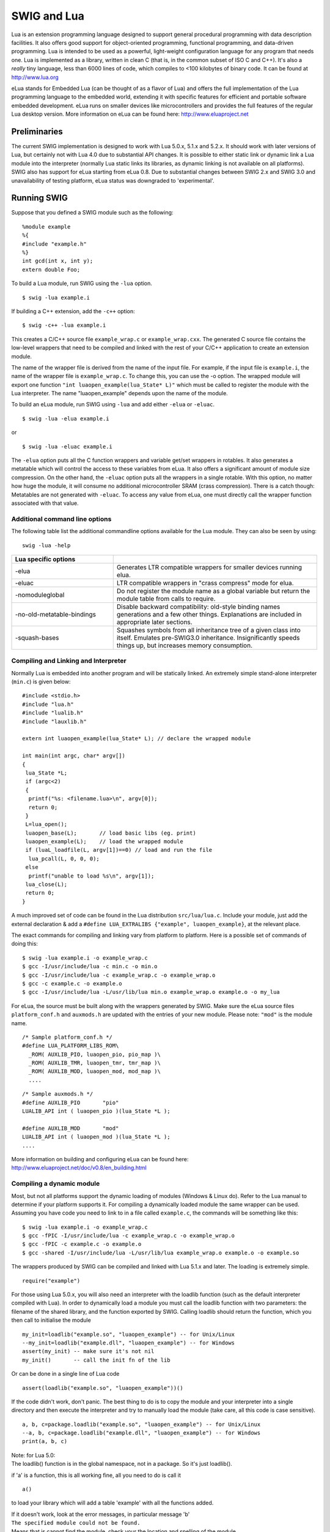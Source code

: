 SWIG and Lua
===============

Lua is an extension programming language designed to support general
procedural programming with data description facilities. It also offers
good support for object-oriented programming, functional programming,
and data-driven programming. Lua is intended to be used as a powerful,
light-weight configuration language for any program that needs one. Lua
is implemented as a library, written in clean C (that is, in the common
subset of ISO C and C++). It's also a *really* tiny language, less than
6000 lines of code, which compiles to <100 kilobytes of binary code. It
can be found at http://www.lua.org

eLua stands for Embedded Lua (can be thought of as a flavor of Lua) and
offers the full implementation of the Lua programming language to the
embedded world, extending it with specific features for efficient and
portable software embedded development. eLua runs on smaller devices
like microcontrollers and provides the full features of the regular Lua
desktop version. More information on eLua can be found here:
http://www.eluaproject.net

Preliminaries
------------------

The current SWIG implementation is designed to work with Lua 5.0.x,
5.1.x and 5.2.x. It should work with later versions of Lua, but
certainly not with Lua 4.0 due to substantial API changes. It is
possible to either static link or dynamic link a Lua module into the
interpreter (normally Lua static links its libraries, as dynamic linking
is not available on all platforms). SWIG also has support for eLua
starting from eLua 0.8. Due to substantial changes between SWIG 2.x and
SWIG 3.0 and unavailability of testing platform, eLua status was
downgraded to 'experimental'.

Running SWIG
-----------------

Suppose that you defined a SWIG module such as the following:

.. container:: code

   ::

      %module example
      %{
      #include "example.h"
      %}
      int gcd(int x, int y);
      extern double Foo;

To build a Lua module, run SWIG using the ``-lua`` option.

.. container:: shell

   ::

      $ swig -lua example.i

If building a C++ extension, add the ``-c++`` option:

.. container:: shell

   ::

      $ swig -c++ -lua example.i

This creates a C/C++ source file ``example_wrap.c`` or
``example_wrap.cxx``. The generated C source file contains the low-level
wrappers that need to be compiled and linked with the rest of your C/C++
application to create an extension module.

The name of the wrapper file is derived from the name of the input file.
For example, if the input file is ``example.i``, the name of the wrapper
file is ``example_wrap.c``. To change this, you can use the -o option.
The wrapped module will export one function
``"int luaopen_example(lua_State* L)"`` which must be called to register
the module with the Lua interpreter. The name "luaopen_example" depends
upon the name of the module.

To build an eLua module, run SWIG using ``-lua`` and add either
``-elua`` or ``-eluac``.

.. container:: shell

   ::

      $ swig -lua -elua example.i

or

.. container:: shell

   ::

      $ swig -lua -eluac example.i

The ``-elua`` option puts all the C function wrappers and variable
get/set wrappers in rotables. It also generates a metatable which will
control the access to these variables from eLua. It also offers a
significant amount of module size compression. On the other hand, the
``-eluac`` option puts all the wrappers in a single rotable. With this
option, no matter how huge the module, it will consume no additional
microcontroller SRAM (crass compression). There is a catch though:
Metatables are not generated with ``-eluac``. To access any value from
eLua, one must directly call the wrapper function associated with that
value.

Additional command line options
~~~~~~~~~~~~~~~~~~~~~~~~~~~~~~~~~~~~~~

The following table list the additional commandline options available
for the Lua module. They can also be seen by using:

.. container:: shell

   ::

      swig -lua -help 

.. list-table::
    :widths: 25 50
    :header-rows: 1

    *
      - Lua specific options
      -
    *
      - -elua
      - Generates LTR compatible wrappers for smaller devices running elua.
    *
      - -eluac
      - LTR compatible wrappers in "crass compress" mode for elua.
    *
      - -nomoduleglobal           
      - Do not register the module name as a global variable but return the module table from calls to require.
    *
      - -no-old-metatable-bindings
      - Disable backward compatibility: old-style binding names generations and a few other things.        
        Explanations are included in appropriate later sections.
    *
      - -squash-bases
      - Squashes symbols from all inheritance tree of a given class into itself. 
        Emulates pre-SWIG3.0 inheritance. Insignificantly speeds things up, but increases memory consumption.

Compiling and Linking and Interpreter
~~~~~~~~~~~~~~~~~~~~~~~~~~~~~~~~~~~~~~~~~~~~

Normally Lua is embedded into another program and will be statically
linked. An extremely simple stand-alone interpreter (``min.c``) is given
below:

.. container:: code

   ::

      #include <stdio.h>
      #include "lua.h"
      #include "lualib.h"
      #include "lauxlib.h"

      extern int luaopen_example(lua_State* L); // declare the wrapped module

      int main(int argc, char* argv[])
      {
       lua_State *L;
       if (argc<2)
       {
        printf("%s: <filename.lua>\n", argv[0]);
        return 0;
       }
       L=lua_open();
       luaopen_base(L);       // load basic libs (eg. print)
       luaopen_example(L);    // load the wrapped module
       if (luaL_loadfile(L, argv[1])==0) // load and run the file
        lua_pcall(L, 0, 0, 0);
       else
        printf("unable to load %s\n", argv[1]);
       lua_close(L);
       return 0;
      }

A much improved set of code can be found in the Lua distribution
``src/lua/lua.c``. Include your module, just add the external
declaration & add a
``#define LUA_EXTRALIBS {"example", luaopen_example}``, at the relevant
place.

The exact commands for compiling and linking vary from platform to
platform. Here is a possible set of commands of doing this:

.. container:: shell

   ::

      $ swig -lua example.i -o example_wrap.c
      $ gcc -I/usr/include/lua -c min.c -o min.o
      $ gcc -I/usr/include/lua -c example_wrap.c -o example_wrap.o
      $ gcc -c example.c -o example.o
      $ gcc -I/usr/include/lua -L/usr/lib/lua min.o example_wrap.o example.o -o my_lua

For eLua, the source must be built along with the wrappers generated by
SWIG. Make sure the eLua source files ``platform_conf.h`` and
``auxmods.h`` are updated with the entries of your new module. Please
note: ``"mod"`` is the module name.

.. container:: code

   ::

      /* Sample platform_conf.h */
      #define LUA_PLATFORM_LIBS_ROM\
        _ROM( AUXLIB_PIO, luaopen_pio, pio_map )\
        _ROM( AUXLIB_TMR, luaopen_tmr, tmr_map )\
        _ROM( AUXLIB_MOD, luaopen_mod, mod_map )\
        ....

.. container:: code

   ::

      /* Sample auxmods.h */
      #define AUXLIB_PIO       "pio"
      LUALIB_API int ( luaopen_pio )(lua_State *L );

      #define AUXLIB_MOD       "mod"
      LUALIB_API int ( luaopen_mod )(lua_State *L );
      ....

More information on building and configuring eLua can be found here:
http://www.eluaproject.net/doc/v0.8/en_building.html

Compiling a dynamic module
~~~~~~~~~~~~~~~~~~~~~~~~~~~~~~~~~

Most, but not all platforms support the dynamic loading of modules
(Windows & Linux do). Refer to the Lua manual to determine if your
platform supports it. For compiling a dynamically loaded module the same
wrapper can be used. Assuming you have code you need to link to in a
file called ``example.c``, the commands will be something like this:

.. container:: shell

   ::

      $ swig -lua example.i -o example_wrap.c
      $ gcc -fPIC -I/usr/include/lua -c example_wrap.c -o example_wrap.o
      $ gcc -fPIC -c example.c -o example.o
      $ gcc -shared -I/usr/include/lua -L/usr/lib/lua example_wrap.o example.o -o example.so

The wrappers produced by SWIG can be compiled and linked with Lua 5.1.x
and later. The loading is extremely simple.

.. container:: targetlang

   ::

      require("example")

For those using Lua 5.0.x, you will also need an interpreter with the
loadlib function (such as the default interpreter compiled with Lua). In
order to dynamically load a module you must call the loadlib function
with two parameters: the filename of the shared library, and the
function exported by SWIG. Calling loadlib should return the function,
which you then call to initialise the module

.. container:: targetlang

   ::

      my_init=loadlib("example.so", "luaopen_example") -- for Unix/Linux
      --my_init=loadlib("example.dll", "luaopen_example") -- for Windows
      assert(my_init) -- make sure it's not nil
      my_init()       -- call the init fn of the lib

Or can be done in a single line of Lua code

.. container:: targetlang

   ::

      assert(loadlib("example.so", "luaopen_example"))()

If the code didn't work, don't panic. The best thing to do is to copy
the module and your interpreter into a single directory and then execute
the interpreter and try to manually load the module (take care, all this
code is case sensitive).

.. container:: targetlang

   ::

      a, b, c=package.loadlib("example.so", "luaopen_example") -- for Unix/Linux
      --a, b, c=package.loadlib("example.dll", "luaopen_example") -- for Windows
      print(a, b, c)

| Note: for Lua 5.0:
| The loadlib() function is in the global namespace, not in a package.
  So it's just loadlib().

if 'a' is a function, this is all working fine, all you need to do is
call it

.. container:: targetlang

   ::

        a()

to load your library which will add a table 'example' with all the
functions added.

| If it doesn't work, look at the error messages, in particular message
  'b'
| ``The specified module could not be found.``
| Means that is cannot find the module, check your the location and
  spelling of the module.
| ``The specified procedure could not be found.``
| Means that it loaded the module, but cannot find the named function.
  Again check the spelling, and if possible check to make sure the
  functions were exported correctly.
| ``'loadlib' not installed/supported``
| Is quite obvious (Go back and consult the Lua documents on how to
  enable loadlib for your platform).

Using your module
~~~~~~~~~~~~~~~~~~~~~~~~

Assuming all goes well, you will be able to this:

.. container:: targetlang

   ::

      $ ./my_lua
      > print(example.gcd(4, 6))
      2
      > print(example.Foo)
      3
      > example.Foo=4
      > print(example.Foo)
      4
      >

A tour of basic C/C++ wrapping
-----------------------------------

By default, SWIG tries to build a very natural Lua interface to your
C/C++ code. This section briefly covers the essential aspects of this
wrapping.

Modules
~~~~~~~~~~~~~~

The SWIG module directive specifies the name of the Lua module. If you
specify \`module example', then everything is wrapped into a Lua table
'example' containing all the functions and variables. When choosing a
module name, make sure you don't use the same name as a built-in Lua
command or standard module name.

Functions
~~~~~~~~~~~~~~~~

Global functions are wrapped as new Lua built-in functions. For example,

.. container:: code

   ::

      %module example
      int fact(int n);

creates a built-in function ``example.fact(n)`` that works exactly like
you think it does:

.. container:: targetlang

   ::

      > print example.fact(4)
      24
      >

To avoid name collisions, SWIG create a Lua table which keeps all the
functions, constants, classes and global variables in. It is possible to
copy the functions, constants and classes (but not variables) out of
this and into the global environment with the following code. This can
easily overwrite existing functions, so this must be used with care.
This option is considered deprecated and will be removed in the near
future.

.. container:: targetlang

   ::

      > for k, v in pairs(example) do _G[k]=v end
      > print(fact(4))
      24
      >

It is also possible to rename the module with an assignment.

.. container:: targetlang

   ::

      > e=example
      > print(e.fact(4))
      24
      > print(example.fact(4))
      24

Global variables
~~~~~~~~~~~~~~~~~~~~~~~

Global variables (which are linked to C code) are supported, and appear
to be just another variable in Lua. However the actual mechanism is more
complex. Given a global variable:

.. container:: code

   ::

      %module example
      extern double Foo;

SWIG will effectively generate two functions ``example.Foo_set()`` and
``example.Foo_get()``. It then adds a metatable to the table 'example'
to call these functions at the correct time (when you attempt to set or
get examples.Foo). Therefore if you were to attempt to assign the global
to another variable, you will get a local copy within the interpreter,
which is no longer linked to the C code.

.. container:: targetlang

   ::

      > print(example.Foo)
      3
      > c=example.Foo   -- c is a COPY of example.Foo, not the same thing
      > example.Foo=4
      > print(c)
      3
      > c=5 -- this will not effect the original example.Foo
      > print(example.Foo, c)
      4    5

It is therefore not possible to 'move' the global variable into the
global namespace as it is with functions. It is however, possible to
rename the module with an assignment, to make it more convenient.

.. container:: targetlang

   ::

      > e=example
      > -- e and example are the same table
      > -- so e.Foo and example.Foo are the same thing
      > example.Foo=4
      > print(e.Foo)
      4

If a variable is marked with the %immutable directive then any attempts
to set this variable will cause a Lua error. Given a global variable:

.. container:: code

   ::

      %module example
      %immutable;
      extern double Foo;
      %mutable;

SWIG will allow the reading of ``Foo`` but when a set attempt is made,
an error function will be called.

.. container:: targetlang

   ::

      > print(e.Foo) -- reading works ok
      4
      > example.Foo=40 -- but writing does not
      This variable is immutable
      stack traceback:
              [C]: ?
              [C]: ?
              stdin:1: in main chunk
              [C]: ?

For those people who would rather that SWIG silently ignore the setting
of immutables (as previous versions of the Lua bindings did), adding a
``-DSWIGLUA_IGNORE_SET_IMMUTABLE`` compile option will remove this.

Unlike earlier versions of the binding, it is now possible to add new
functions or variables to the module, just as if it were a normal table.
This also allows the user to rename/remove existing functions and
constants (but not linked variables, mutable or immutable). Therefore
users are recommended to be careful when doing so.

.. container:: targetlang

   ::

      > -- example.PI does not exist
      > print(example.PI)
      nil
      > example.PI=3.142 -- new value added
      > print(example.PI)
      3.142

If you have used the ``-eluac`` option for your eLua module, you will
have to follow a different approach while manipulating global variables.
(This is not applicable for wrappers generated with ``-elua``)

.. container:: targetlang

   ::

      > -- Applicable only with -eluac. (num is defined)
      > print(example.num_get())
      20
      > example.num_set(50) -- new value added
      > print(example.num_get())
      50

In general, functions of the form ``"variable_get()"`` and
``"variable_set()"`` are automatically generated by SWIG for use with
``-eluac``.

Constants and enums
~~~~~~~~~~~~~~~~~~~~~~~~~~

Because Lua doesn't really have the concept of constants, C/C++
constants are not really constant in Lua. They are actually just a copy
of the value into the Lua interpreter. Therefore they can be changed
just as any other value. For example given some constants:

.. container:: code

   ::

      %module example
      %constant int ICONST=42;
      #define    SCONST      "Hello World"
      enum Days{SUNDAY, MONDAY, TUESDAY, WEDNESDAY, THURSDAY, FRIDAY, SATURDAY};

This is 'effectively' converted into the following Lua code:

.. container:: targetlang

   ::

      example.ICONST=42
      example.SCONST="Hello World"
      example.SUNDAY=0
      ....

Constants are not guaranteed to remain constant in Lua. The name of the
constant could be accidentally reassigned to refer to some other object.
Unfortunately, there is no easy way for SWIG to generate code that
prevents this. You will just have to be careful.

If you're using eLua and have used ``-elua`` or ``-eluac`` to generate
your wrapper, macro constants and enums should be accessed through a
rotable called ``"const"``. In eLua, macro constants and enums are
guaranteed to remain constants since they are all contained within a
rotable. A regular C constant is accessed from eLua just as if it were a
regular global variable, just that the property of value immutability is
demonstrated if an attempt at modifying a C constant is made.

.. container:: targetlang

   ::

      > print(example.ICONST)
      10
      > print(example.const.SUNDAY)
      0
      > print(example.const.SCONST)
      Hello World

Constants/enums and classes/structures
^^^^^^^^^^^^^^^^^^^^^^^^^^^^^^^^^^^^^^^^^^^^^^^

Enums are exported into a class table. For example, given some enums:

.. container:: code

   ::

      %module example
      enum Days { SUNDAY = 0, MONDAY, TUESDAY, WEDNESDAY, THURSDAY, FRIDAY, SATURDAY };
      struct Test {
        enum { TEST1 = 10, TEST2 = 20 };
      #ifdef __cplusplus // There are no static members in C
        static const int ICONST = 12;
      #endif
      };

There is a slight difference in behaviour wrapping C and C++ code due to
the different scoping rules of C and C++. The wrapped C++ code is used
as follows from Lua code:

.. container:: targetlang

   ::

      > print(example.SUNDAY)
      0
      > print(example.Test.TEST1)
      10
      > print(example.Test.ICONST)
      12

Enums within a C struct are in the global namespace and are used as
follows from Lua

.. container:: targetlang

   ::

      > print(example.SUNDAY)
      0
      > -- See the difference here
      > print(example.TEST1)
      10

**Compatibility Note:** Versions of SWIG prior to SWIG-3.0.0 did not
generate the class table members above. There is no change in the C
wrappers, but the following code was the only way to access these
constants/enums when wrapping C++ member constants:

.. container:: targetlang

   ::

      > print(example.Test_TEST1)
      10
      > print(example.Test_ICONST)
      12

The old-style bindings are still generated in addition to the new ones.
If the ``-no-old-metatable-bindings`` option is used, then these
old-style bindings are not generated.

It is worth mentioning, that ``example.Test.TEST1`` and
``example.Test_TEST1`` are different entities and changing one does not
change the other. Given the fact that these are constantes and they are
not supposed to be changed, it is up to you to avoid such issues.

Pointers
~~~~~~~~~~~~~~~

C/C++ pointers are fully supported by SWIG. Furthermore, SWIG has no
problem working with incomplete type information. Given a wrapping of
the <file.h> interface:

.. container:: code

   ::

      %module example

      FILE *fopen(const char *filename, const char *mode);
      int fputs(const char *, FILE *);
      int fclose(FILE *);

When wrapped, you will be able to use the functions in a natural way
from Lua. For example:

.. container:: targetlang

   ::

      > f=example.fopen("junk", "w")
      > example.fputs("Hello World", f)
      > example.fclose(f)

Unlike many scripting languages, Lua has had support for pointers to
C/C++ object built in for a long time. They are called 'userdata'.
Unlike many other SWIG versions which use some kind of encoded character
string, all objects will be represented as a userdata. The SWIG-Lua
bindings provides a special function ``swig_type()``, which if given a
userdata object will return the type of object pointed to as a string
(assuming it was a SWIG wrapped object).

.. container:: targetlang

   ::

      > print(f)
      userdata: 003FDA80
      > print(swig_type(f))
      FILE * -- it's a FILE*

Lua enforces the integrity of its userdata, so it is virtually
impossible to corrupt the data. But as the user of the pointer, you are
responsible for freeing it, or closing any resources associated with it
(just as you would in a C program). This does not apply so strictly to
classes & structs (see below). One final note: if a function returns a
NULL pointer, this is not encoded as a userdata, but as a Lua nil.

.. container:: targetlang

   ::

      > f=example.fopen("not there", "r") -- this will return a NULL in C
      > print(f)
      nil

Structures
~~~~~~~~~~~~~~~~~

If you wrap a C structure, it is also mapped to a Lua userdata. By
adding a metatable to the userdata, this provides a very natural
interface. For example,

.. container:: code

   ::

      struct Point{
        int x, y;
      };

is used as follows:

.. container:: targetlang

   ::

      > p=example.new_Point()
      > p.x=3
      > p.y=5
      > print(p.x, p.y)
      3       5
      >

| Similar access is provided for unions and the data members of C++
  classes.
| C structures can be created using a function ``new_Point()``, and both
  C structures and C++ classes can be created using just the name
  ``Point()``.

If you print out the value of p in the above example, you will see
something like this:

.. container:: targetlang

   ::

      > print(p)
      userdata: 003FA320

Like the pointer in the previous section, this is held as a userdata.
However, additional features have been added to make this more usable.
SWIG effectively creates some accessor/mutator functions to get and set
the data. These functions will be added to the userdata's metatable.
This provides the natural access to the member variables that were shown
above (see end of the document for full details).

``const`` members of a structure are read-only. Data members can also be
forced to be read-only using the immutable directive. As with other
immutables, setting attempts will be cause an error. For example:

.. container:: code

   ::

      struct Foo {
        ...
        %immutable;
        int x;        // Read-only members
        char *name;
        %mutable;
        ...
      };

The mechanism for managing char\* members as well as array members is
similar to other languages. It is somewhat cumbersome and should
probably be better handled by defining of typemaps (described later).

When a member of a structure is itself a structure, it is handled as a
pointer. For example, suppose you have two structures like this:

.. container:: code

   ::

      struct Foo {
        int a;
      };

      struct Bar {
        Foo f;
      };

Now, suppose that you access the f attribute of Bar like this:

.. container:: targetlang

   ::

      > b = Bar()
      > x = b.f

In this case, x is a pointer that points to the Foo that is inside b.
This is the same value as generated by this C code:

.. container:: code

   ::

      Bar b;
      Foo *x = &b->f;       // Points inside b

Because the pointer points inside the structure, you can modify the
contents and everything works just like you would expect. For example:

.. container:: targetlang

   ::

      > b = Bar()
      > b.f.a = 3               -- Modify attribute of structure member
      > x = b.f
      > x.a = 3                 -- Modifies the same structure

For eLua with the ``-eluac`` option, structure manipulation has to be
performed with specific structure functions generated by SWIG. Let's say
you have the following structure definition:

.. container:: code

   ::

      struct data {
        int x, y;
        double z;
      };

      > --From eLua
      > a = example.new_data()
      > example.data_x_set(a, 10)
      > example.data_y_set(a, 20)
      > print(example.data_x_get(a), example.data_y_get(a))
      10 20

In general, functions of the form ``"new_struct()"``,
``"struct_member_get()"``, ``"struct_member_set()"`` and
``"free_struct()"`` are automatically generated by SWIG for each
structure defined in C. (Please note: This doesn't apply for modules
generated with the ``-elua`` option)

C++ classes
~~~~~~~~~~~~~~~~~~

C++ classes are wrapped by a Lua userdata as well. For example, if you
have this class,

.. container:: code

   ::

      class List {
      public:
        List();
        ~List();
        int  search(char *item);
        void insert(char *item);
        void remove(char *item);
        char *get(int n);
        int  length;
      };

you can use it in Lua like this:

.. container:: targetlang

   ::

      > l = example.List()
      > l:insert("Ale")
      > l:insert("Stout")
      > l:insert("Lager")
      > print(l:get(1))
      Stout
      > print(l:length)
      3
      >

(Note: for calling methods of a class, you use ``class:method(args)``,
not ``class.method(args)``, it's an easy mistake to make. However for
data attributes it is ``class.attribute``)

Class data members are accessed in the same manner as C structures.
Static class members present a special problem for Lua, as Lua doesn't
have support for such features. Therefore, SWIG generates wrappers that
try to work around some of these issues. To illustrate, suppose you have
a class like this:

.. container:: code

   ::

      class Spam {
      public:
        static void foo();
        static int bar;
      };

In Lua, C++ static members can be accessed as follows:

.. container:: targetlang

   ::

      > example.Spam.foo()            -- calling Spam::foo()
      > a=example.Spam.bar            -- reading Spam::bar 
      > example.Spam.bar=b            -- writing to Spam::bar

It is not (currently) possible to access static members of an instance:

.. container:: targetlang

   ::

      > s=example.Spam()              -- s is a Spam instance
      > s.foo()                       -- Spam::foo() via an instance
                                      -- does NOT work

**Compatibility Note:** In versions prior to SWIG-3.0.0 only the
following names would work:

.. container:: targetlang

   ::

      > example.Spam_foo()            -- calling Spam::foo()
      > a=example.Spam_bar            -- reading Spam::bar 
      > example.Spam_bar=b            -- writing to Spam::bar

Both style names are generated by default now. However, if the
``-no-old-metatable-bindings`` option is used, then the backward
compatible names are not generated in addition to ordinary ones.

C++ inheritance
~~~~~~~~~~~~~~~~~~~~~~

SWIG is fully aware of issues related to C++ inheritance. Therefore, if
you have classes like this

.. container:: code

   ::

      class Foo {
      ...
      };

      class Bar : public Foo {
      ...
      };

And if you have functions like this

.. container:: code

   ::

      void spam(Foo *f);

then the function ``spam()`` accepts a Foo pointer or a pointer to any
class derived from Foo.

It is safe to use multiple inheritance with SWIG.

Pointers, references, values, and arrays
~~~~~~~~~~~~~~~~~~~~~~~~~~~~~~~~~~~~~~~~~~~~~~~

In C++, there are many different ways a function might receive and
manipulate objects. For example:

.. container:: code

   ::

      void spam1(Foo *x);      // Pass by pointer
      void spam2(Foo &x);      // Pass by reference
      void spam3(Foo x);       // Pass by value
      void spam4(Foo x[]);     // Array of objects

In SWIG, there is no detailed distinction like this--specifically, there
are only "objects". There are no pointers, references, arrays, and so
forth. Because of this, SWIG unifies all of these types together in the
wrapper code. For instance, if you actually had the above functions, it
is perfectly legal to do this:

.. container:: targetlang

   ::

      > f = Foo()           -- Create a Foo
      > spam1(f)            -- Ok. Pointer
      > spam2(f)            -- Ok. Reference
      > spam3(f)            -- Ok. Value.
      > spam4(f)            -- Ok. Array (1 element)

Similar behaviour occurs for return values. For example, if you had
functions like this,

.. container:: code

   ::

      Foo *spam5();
      Foo &spam6();
      Foo  spam7();

then all three functions will return a pointer to some Foo object. Since
the third function (spam7) returns a value, newly allocated memory is
used to hold the result and a pointer is returned (Lua will release this
memory when the return value is garbage collected). The other two are
pointers which are assumed to be managed by the C code and so will not
be garbage collected.

C++ overloaded functions
~~~~~~~~~~~~~~~~~~~~~~~~~~~~~~~~

C++ overloaded functions, methods, and constructors are mostly supported
by SWIG. For example, if you have two functions like this:

.. container:: code

   ::

      void foo(int);
      void foo(char *c);

You can use them in Lua in a straightforward manner:

.. container:: targetlang

   ::

      > foo(3)           -- foo(int)
      > foo("Hello")     -- foo(char *c)

However due to Lua's coercion mechanism is can sometimes do strange
things.

.. container:: targetlang

   ::

      > foo("3")           -- "3" can be coerced into an int, so it calls foo(int)!

As this coercion mechanism is an integral part of Lua, there is no easy
way to get around this other than renaming of functions (see below).

Similarly, if you have a class like this,

.. container:: code

   ::

      class Foo {
      public:
        Foo();
        Foo(const Foo &);
        ...
      };

you can write Lua code like this:

.. container:: targetlang

   ::

      > f = Foo()          -- Create a Foo
      > g = Foo(f)         -- Copy f

Overloading support is not quite as flexible as in C++. Sometimes there
are methods that SWIG can't disambiguate. For example:

.. container:: code

   ::

      void spam(int);
      void spam(short);

or

.. container:: code

   ::

      void foo(Bar *b);
      void foo(Bar &b);

If declarations such as these appear, you will get a warning message
like this:

.. container:: shell

   ::

      example.i:12: Warning 509: Overloaded method spam(short) effectively ignored,
      example.i:11: Warning 509: as it is shadowed by spam(int).

To fix this, you either need to ignore or rename one of the methods. For
example:

.. container:: code

   ::

      %rename(spam_short) spam(short);
      ...
      void spam(int);
      void spam(short);   // Accessed as spam_short

or

.. container:: code

   ::

      %ignore spam(short);
      ...
      void spam(int);
      void spam(short);   // Ignored

SWIG resolves overloaded functions and methods using a disambiguation
scheme that ranks and sorts declarations according to a set of
type-precedence rules. The order in which declarations appear in the
input does not matter except in situations where ambiguity arises--in
this case, the first declaration takes precedence.

Please refer to the "SWIG and C++" chapter for more information about
overloading.

Dealing with the Lua coercion mechanism, the priority is roughly
(integers, floats, strings, userdata). But it is better to rename the
functions rather than rely upon the ordering.

C++ operators
~~~~~~~~~~~~~~~~~~~~~

Certain C++ overloaded operators can be handled automatically by SWIG.
For example, consider a class like this:

.. container:: code

   ::

      class Complex {
      private:
        double rpart, ipart;
      public:
        Complex(double r = 0, double i = 0) : rpart(r), ipart(i) { }
        Complex(const Complex &c) : rpart(c.rpart), ipart(c.ipart) { }
        Complex &operator=(const Complex &c);
        Complex operator+(const Complex &c) const;
        Complex operator-(const Complex &c) const;
        Complex operator*(const Complex &c) const;
        Complex operator-() const;

        double re() const { return rpart; }
        double im() const { return ipart; }
      };

When wrapped, it works like you expect:

.. container:: targetlang

   ::

      > c = Complex(3, 4)
      > d = Complex(7, 8)
      > e = c + d
      > e:re()
      10.0
      > e:im()
      12.0

One restriction with operator overloading support is that SWIG is not
able to fully handle operators that aren't defined as part of the class.
For example, if you had code like this

.. container:: code

   ::

      class Complex {
      ...
      friend Complex operator+(double, const Complex &c);
      ...
      };

then SWIG doesn't know what to do with the friend function--in fact, it
simply ignores it and issues a warning. You can still wrap the operator,
but you may have to encapsulate it in a special function. For example:

.. container:: code

   ::

      %rename(Complex_add_dc) operator+(double, const Complex &);
      ...
      Complex operator+(double, const Complex &c);

There are ways to make this operator appear as part of the class using
the ``%extend`` directive. Keep reading.

Also, be aware that certain operators don't map cleanly to Lua, and some
Lua operators don't map cleanly to C++ operators. For instance,
overloaded assignment operators don't map to Lua semantics and will be
ignored, and C++ doesn't support Lua's concatenation operator (``..``).

In order to keep maximum compatibility within the different languages in
SWIG, the Lua bindings uses the same set of operator names as Python.
Although internally it renames the functions to something else (on order
to work with Lua).

The current list of operators which can be overloaded (and the
alternative function names) are:

-  ``__add__`` operator+
-  ``__sub__`` operator-
-  ``__mul__`` operator \*
-  ``__div__`` operator/
-  ``__unm__`` unary minus
-  ``__call__`` operator\ ``()`` (often used in functor classes)
-  ``__pow__`` the exponential fn (no C++ equivalent, Lua uses ``^``)
-  ``__concat__`` the concatenation operator (Lua's ``..``)
-  ``__eq__`` operator\ ``==``
-  ``__lt__`` operator\ ``<``
-  ``__le__`` operator\ ``<=``

Note: in Lua, only the equals, less than, and less than equals operators
are defined. The other operators (!=, >, >=) are achieved by using a
logical not applied to the results of other operators.

The following operators cannot be overloaded (mainly because they are
not supported in Lua)

-  ++ and --
-  +=, -=, \*= etc
-  % operator (you have to use math.mod)
-  assignment operator
-  all bitwise/logical operations

SWIG also accepts the ``__str__()`` member function which converts an
object to a string. This function should return a const char*,
preferably to static memory. This will be used for the ``print()`` and
``tostring()`` functions in Lua. Assuming the complex class has a
function

.. container:: code

   ::

      const char* __str__() {
        static char buffer[255];
        sprintf(buffer, "Complex(%g, %g)", this->re(), this->im());
        return buffer;
      }

Then this will support the following code in Lua

.. container:: targetlang

   ::

      > c = Complex(3, 4)
      > d = Complex(7, 8)
      > e = c + d
      > print(e)
      Complex(10, 12)
      > s=tostring(e) -- s is the number in string form
      > print(s)
      Complex(10, 12)

It is also possible to overload the operator\ ``[]``, but currently this
cannot be automatically performed. To overload the operator\ ``[]`` you
need to provide two functions, ``__getitem__()`` and ``__setitem__()``

.. container:: code

   ::

      class Complex {
        //....
        double __getitem__(int i)const; // i is the index, returns the data
        void __setitem__(int i, double d); // i is the index, d is the data
      };

C++ operators are mapped to Lua predefined metafunctions. Class inherits
from its bases the following list of metafunctions ( thus inheriting the
folloging operators and pseudo-operators):

-  ``__add__``
-  ``__sub__``
-  ``__mul__``
-  ``__div__``
-  ``__unm__``
-  ``__mod__``
-  ``__call__``
-  ``__pow__``
-  ``__concat__``
-  ``__eq__``
-  ``__lt__``
-  ``__le__``
-  ``__len__``
-  ``__getitem__``
-  ``__setitem__``
-  ``__tostring`` used internally by Lua for tostring() function.
   \__str_\_ is mapped to this function

No other lua metafunction is inherited. For example, \__gc is not
inherited and must be redefined in every class. ``__tostring`` is
subject to a special handling. If absent in class and in class bases, a
default one will be provided by SWIG.

Class extension with %extend
~~~~~~~~~~~~~~~~~~~~~~~~~~~~~~~~~~~~

One of the more interesting features of SWIG is that it can extend
structures and classes with new methods. In the previous section, the
Complex class would have benefited greatly from an \__str__() method as
well as some repairs to the operator overloading. It can also be used to
add additional functions to the class if they are needed.

Take the original Complex class

.. container:: code

   ::

      class Complex {
      private:
        double rpart, ipart;
      public:
        Complex(double r = 0, double i = 0) : rpart(r), ipart(i) { }
        Complex(const Complex &c) : rpart(c.rpart), ipart(c.ipart) { }
        Complex &operator=(const Complex &c);
        Complex operator+(const Complex &c) const;
        Complex operator-(const Complex &c) const;
        Complex operator*(const Complex &c) const;
        Complex operator-() const;

        double re() const { return rpart; }
        double im() const { return ipart; }
      };

Now we extend it with some new code

.. container:: code

   ::

      %extend Complex {
        const char *__str__() {
          static char tmp[1024];
          sprintf(tmp, "Complex(%g, %g)", $self->re(), $self->im());
          return tmp;
        }
        bool operator==(const Complex& c) {
          return ($self->re()==c.re() && $self->im()==c.im());
        }
      };

Now, in Lua

.. container:: targetlang

   ::

      > c = Complex(3, 4)
      > d = Complex(7, 8)
      > e = c + d
      > print(e)      -- print uses __str__ to get the string form to print
      Complex(10, 12)
      > print(e==Complex(10, 12))  -- testing the == operator
      true
      > print(e!=Complex(12, 12))  -- the != uses the == operator
      true

Extend works with both C and C++ code, on classes and structs. It does
not modify the underlying object in any way---the extensions only show
up in the Lua interface. The only item to take note of is the code has
to use the '$self' instead of 'this', and that you cannot access
protected/private members of the code (as you are not officially part of
the class).

Using %newobject to release memory
~~~~~~~~~~~~~~~~~~~~~~~~~~~~~~~~~~~~~~~~~~

If you have a function that allocates memory like this,

.. container:: code

   ::

      char *foo() {
        char *result = (char *) malloc(...);
        ...
        return result;
      }

then the SWIG generated wrappers will have a memory leak--the returned
data will be copied into a string object and the old contents ignored.

To fix the memory leak, use the `%newobject
directive <Customization.html#Customization_ownership>`__.

.. container:: code

   ::

      %newobject foo;
      ...
      char *foo();

This will release the allocated memory.

C++ templates
~~~~~~~~~~~~~~~~~~~~~

C++ templates don't present a huge problem for SWIG. However, in order
to create wrappers, you have to tell SWIG to create wrappers for a
particular template instantiation. To do this, you use the template
directive. For example:

.. container:: code

   ::

      %module example
      %{
      #include "pair.h"
      %}

      template<class T1, class T2>
      struct pair {
        typedef T1 first_type;
        typedef T2 second_type;
        T1 first;
        T2 second;
        pair();
        pair(const T1&, const T2&);
        ~pair();
      };

      %template(pairii) pair<int, int>;

In Lua:

.. container:: targetlang

   ::

      > p = example.pairii(3, 4)
      > print(p.first, p.second)
      3    4

Obviously, there is more to template wrapping than shown in this
example. More details can be found in the SWIG and C++ chapter. Some
more complicated examples will appear later.

C++ Smart Pointers
~~~~~~~~~~~~~~~~~~~~~~~~~~

In certain C++ programs, it is common to use classes that have been
wrapped by so-called "smart pointers." Generally, this involves the use
of a template class that implements operator->() like this:

.. container:: code

   ::

      template<class T> class SmartPtr {
        ...
        T *operator->();
        ...
      }

Then, if you have a class like this,

.. container:: code

   ::

      class Foo {
      public:
        int x;
        int bar();
      };

A smart pointer would be used in C++ as follows:

.. container:: code

   ::

      SmartPtr<Foo> p = CreateFoo();   // Created somehow (not shown)
      ...
      p->x = 3;                        // Foo::x
      int y = p->bar();                // Foo::bar

To wrap this, simply tell SWIG about the SmartPtr class and the
low-level Foo object. Make sure you instantiate SmartPtr using template
if necessary. For example:

.. container:: code

   ::

      %module example
      ...
      %template(SmartPtrFoo) SmartPtr<Foo>;
      ...

Now, in Lua, everything should just "work":

.. container:: targetlang

   ::

      > p = example.CreateFoo()          -- Create a smart-pointer somehow
      > p.x = 3                          -- Foo::x
      > print(p:bar())                   -- Foo::bar

If you ever need to access the underlying pointer returned by
``operator->()`` itself, simply use the ``__deref__()`` method. For
example:

.. container:: targetlang

   ::

      > f = p:__deref__()     -- Returns underlying Foo *

C++ Exceptions
~~~~~~~~~~~~~~~~~~~~~~

Lua does not natively support exceptions, but it has errors which are
similar. When a Lua function terminates with an error it returns one
value back to the caller. SWIG automatically maps any basic type which
is thrown into a Lua error. Therefore for a function:

.. container:: code

   ::

      int message() throw(const char *) {
        throw("I died.");
        return 1;
      }

SWIG will automatically convert this to a Lua error.

.. container:: targetlang

   ::

      > message()
      I died.
      stack traceback:
              [C]: in function 'message'
              stdin:1: in main chunk
              [C]: ?
      >

If you want to catch an exception, you must use either pcall() or
xpcall(), which are documented in the Lua manual. Using xpcall will
allow you to obtain additional debug information (such as a stacktrace).

.. container:: targetlang

   ::

      > function a() b() end -- function a() calls function b()
      > function b() message() end -- function b() calls C++ function message(), which throws 
      > ok, res=pcall(a)  -- call the function
      > print(ok, res)
      false   I died.
      > ok, res=xpcall(a, debug.traceback)  -- call the function
      > print(ok, res)
      false   I died.
      stack traceback:
              [C]: in function 'message'
              runme.lua:70: in function 'b'
              runme.lua:67: in function <runme.lua:66>
              [C]: in function 'xpcall'
              runme.lua:95: in main chunk
              [C]: ?

SWIG is able to throw numeric types, enums, chars, char*'s and
std::string's without problem. It has also written typemaps for
std::exception and its derived classes, which convert the exception into
an error string.

However it's not so simple to throw other types of objects. Thrown
objects are not valid outside the 'catch' block. Therefore they cannot
be returned to the interpreter. The obvious ways to overcome this would
be to either return a copy of the object, or to convert the object to a
string and return that. Though it seems obvious to perform the former,
in some cases this is not possible, most notably when SWIG has no
information about the object, or the object is not copyable/creatable.

Therefore by default SWIG converts all thrown object into strings and
returns them. So given a function:

.. container:: code

   ::

      void throw_A() throw(A*) {
        throw new A();
      }

SWIG will just convert it (poorly) to a string and use that as its
error. (This is not that useful, but it always works).

.. container:: targetlang

   ::

      > throw_A()
      object exception:A *
      stack traceback:
              [C]: in function 'unknown'
              stdin:1: in main chunk
              [C]: ?
      >

To get a more useful behaviour out of SWIG you must either: provide a
way to convert your exceptions into strings, or throw objects which can
be copied.

If you have your own class which you want output as a string you will
need to add a typemap something like this:

.. container:: code

   ::

      %typemap(throws) my_except
      %{ 
        lua_pushstring(L, $1.what()); // assuming my_except::what() returns a const char* message
        SWIG_fail; // trigger the error handler
      %}

If you wish your exception to be returned to the interpreter, it must
firstly be copyable. Then you must have an additional ``%apply``
statement, to tell SWIG to return a copy of this object to the
interpreter. For example:

.. container:: code

   ::

      %apply SWIGTYPE EXCEPTION_BY_VAL {Exc}; // tell SWIG to return Exc by value to interpreter

      class Exc {
      public:
        Exc(int c, const char *m) {
          code = c;
          strncpy(msg, m, 256);
        }
        int code;
        char msg[256];
      };

      void throw_exc() throw(Exc) {
        throw(Exc(42, "Hosed"));
      } 

Then the following code can be used (note: we use pcall to catch the
error so we can process the exception).

.. container:: targetlang

   ::

      > ok, res=pcall(throw_exc)
      > print(ok)
      false
      > print(res)
      userdata: 0003D880
      > print(res.code, res.msg)
      42      Hosed
      >

Note: it is also possible (though tedious) to have a function throw
several different kinds of exceptions. To process this will require a
pcall, followed by a set of if statements checking the type of the
error.

All of this code assumes that your C++ code uses exception specification
(which a lot doesn't). If it doesn't consult the "`Exception handling
with %catches <SWIGPlus.html#SWIGPlus_catches>`__" section and the
"`Exception handling with
%exception <Customization.html#Customization_exception>`__" section, for
more details on how to add exception specification to functions or
globally (respectively).

Namespaces
~~~~~~~~~~~~~~~~~~

Since SWIG-3.0.0 C++ namespaces are supported via the %nspace feature.

Namespaces are mapped into Lua tables. Each of those tables contains
names that were defined within appropriate namespace. Namespaces
structure (a.k.a nested namespaces) is preserved. Consider the following
C++ code:

.. container:: code

   ::

      %module example
      %nspace MyWorld::Nested::Dweller;
      %nspace MyWorld::World;

      int module_function() { return 7; }
      int module_variable = 9;

      namespace MyWorld {
        class World {
        public:
          World() : world_max_count(9) {}
          int create_world() { return 17; }
          const int world_max_count; // = 9
        };
        namespace Nested {
          class Dweller {
            public:
              enum Gender { MALE = 0, FEMALE = 1 };
              static int count() { return 19; }
          };
        }
      }

Now, from Lua usage is as follows:

.. container:: targetlang

   ::

      > print(example.module_function())
      7
      > print(example.module_variable)
      9
      > print(example.MyWorld.World():create_world())
      17
      > print(example.MyWorld.World.world_max_count)
      9
      > print(example.MyWorld.Nested.Dweller.MALE)
      0
      > print(example.MyWorld.Nested.Dweller.count())
      19
      >

Compatibility Note
^^^^^^^^^^^^^^^^^^^^^^^^^^^^

If SWIG is running in a backwards compatible way, i.e. without the
``-no-old-metatable-bindings`` option, then additional old-style names
are generated (notice the underscore):

.. container:: targetlang

   ::

      9
      > print(example.MyWorld.Nested.Dweller_MALE)
      0
      > print(example.MyWorld.Nested.Dweller_count())
      11
      >

Names
^^^^^^^^^^^^^^^

If SWIG is launched without ``-no-old-metatable-bindings`` option, then
it enters backward-compatible mode. While in this mode, it tries to
generate additional names for static functions, class static constants
and class enums. Those names are in a form ``$classname_$symbolname``
and are added to the scope surrounding the class. If %nspace is enabled,
then class namespace is taken as scope. If there is no namespace, or
%nspace is disabled, then module is considered a class namespace.

Consider the following C++ code

.. container:: code

   ::

      %module example
      %nspace MyWorld::Test;
      namespace MyWorld {
      class Test {
        public:
        enum { TEST1 = 10, TEST2 }
        static const int ICONST = 12;
      };
      class Test2 {
        public:
        enum { TEST3 = 20, TEST4 }
        static const int ICONST2 = 23;
      }

When in backward compatible mode, in addition to the usual names, the
following ones will be generated (notice the underscore):

.. container:: targetlang

   ::

      9
      > print(example.MyWorld.Test_TEST1) -- Test has %nspace enabled
      10
      > print(example.MyWorld.Test_ICONST) -- Test has %nspace enabled
      12
      > print(example.Test2_TEST3) -- Test2 doesn't have %nspace enabled
      20
      > print(example.Test2_ICONST2) -- Test2 doesn't have %nspace enabled
      23
      >

There is a slight difference with enums when in C mode. As per C
standard, enums from C structures are exported to surrounding scope
without any prefixing. Pretending that Test2 is a struct, not class,
that would be:

.. container:: targetlang

   ::

      > print(example.TEST3) -- NOT Test2_TEST3
      20
      >

Inheritance
^^^^^^^^^^^^^^^^^^^^^

The internal organization of inheritance has changed. Consider the
following C++ code:

.. container:: code

   ::

      %module example
      class Base {
        public:
        int base_func()
      };
      class Derived : public Base {
        public:
        int derived_func()
      }

Lets assume for a moment that class member functions are stored in
``.fn`` table. Previously, when classes were exported to Lua during
module initialization, for every derived class all service tables
``ST(i.e. ".fn")`` were squashed and added to corresponding derived
class ``ST``: Everything from ``.fn`` table of class Base was copied to
``.fn`` table of class Derived and so on. This was a recursive
procedure, so in the end the whole inheritance tree of derived class was
squashed into derived class.

That means that any changes done to class Base after module
initialization wouldn't affect class Derived:

.. container:: targetlang

   ::

      base = example.Base()
      der = example.Derived()
      > print(base.base_func)
      function: 0x1367940
      > getmetatable(base)[".fn"].new_func = function (x) return x -- Adding new function to class Base (to class, not to an instance!)
      > print(base.new_func) -- Checking this function
      function
      > print(der.new_func) -- Wouldn't work. Derived doesn't check Base any more.
      nil
      >

This behaviour was changed. Now unless -squash-bases option is provided,
Derived store a list of it's bases and if some symbol is not found in
it's own service tables then its bases are searched for it. Option
-squash-bases will effectively return old behaviour.

.. container:: targetlang

   ::

      > print(der.new_func) -- Now it works
      function
      >

Typemaps
-------------

This section explains what typemaps are and how to use them. The default
wrapping behaviour of SWIG is enough in most cases. However sometimes
SWIG may need a little additional assistance to know which typemap to
apply to provide the best wrapping. This section will be explaining how
to use typemaps to best effect

What is a typemap?
~~~~~~~~~~~~~~~~~~~~~~~~~

A typemap is nothing more than a code generation rule that is attached
to a specific C datatype. For example, to convert integers from Lua to
C, you might define a typemap like this:

.. container:: code

   ::

      %module example

      %typemap(in) int {
        $1 = (int) lua_tonumber(L, $input);
        printf("Received an integer : %d\n", $1);
      }
      %inline %{
      extern int fact(int n);
      %}

*Note: you shouldn't use this typemap, as SWIG already has a typemap for
this task. This is purely for example.*

Typemaps are always associated with some specific aspect of code
generation. In this case, the "in" method refers to the conversion of
input arguments to C/C++. The datatype int is the datatype to which the
typemap will be applied. The supplied C code is used to convert values.
In this code a number of special variable prefaced by a $ are used. The
$1 variable is placeholder for a local variable of type int. The $input
is the index on the Lua stack for the value to be used.

When this example is compiled into a Lua module, it operates as follows:

.. container:: targetlang

   ::

      > require "example"
      > print(example.fact(6))
      Received an integer : 6
      720

Using typemaps
~~~~~~~~~~~~~~~~~~~~~

There are many ready written typemaps built into SWIG for all common
types (int, float, short, long, char*, enum and more), which SWIG uses
automatically, with no effort required on your part.

However for more complex functions which use input/output parameters or
arrays, you will need to make use of <typemaps.i>, which contains
typemaps for these situations. For example, consider these functions:

.. container:: code

   ::

      void add(int x, int y, int *result) {
        *result = x + y;
      }

      int sub(int *x1, int *y1) {
        return *x1-*y1;
      }

      void swap(int *sx, int *sy) {
        int t=*sx;
        *sx=*sy;
        *sy=t;
      }

It is clear to the programmer, that 'result' is an output parameter,
'x1' and 'y1' are input parameters and 'sx' and 'sy' are input/output
parameters. However is not apparent to SWIG, so SWIG must to informed
about which kind they are, so it can wrapper accordingly.

One means would be to rename the argument name to help SWIG, eg
``void add(int x, int y, int *OUTPUT)``, however it is easier to use the
``%apply`` to achieve the same result, as shown below.

.. container:: code

   ::

      %include <typemaps.i>
      %apply int* OUTPUT {int *result}; // int *result is output
      %apply int* INPUT {int *x1, int *y1}; // int *x1 and int *y1 are input
      %apply int* INOUT {int *sx, int *sy}; // int *sx and int *sy are input and output

      void add(int x, int y, int *result);
      int sub(int *x1, int *y1);
      void swap(int *sx, int *sy);

When wrapped, it gives the following results:

.. container:: targetlang

   ::

      > require "example"
      > print(example.add(1, 2))
      3
      > print(demo.sub(1, 2))
      -1
      > a, b=1, 2
      > c, d=demo.swap(a, b)
      > print(a, b, c, d)
      1       2       2       1

Notice, that 'result' is not required in the arguments to call the
function, as it an output parameter only. For 'sx' and 'sy' they must be
passed in (as they are input), but the original value is not modified
(Lua does not have a pass by reference feature). The modified results
are then returned as two return values. All INPUT/OUTPUT/INOUT arguments
will behave in a similar manner.

Note: C++ references must be handled exactly the same way. However SWIG
will automatically wrap a ``const int&`` as an input parameter (since
that it obviously input).

Typemaps and arrays
~~~~~~~~~~~~~~~~~~~~~~~~~~

Arrays present a challenge for SWIG, because like pointers SWIG does not
know whether these are input or output values, nor does SWIG have any
indication of how large an array should be. However with the proper
guidance SWIG can easily wrapper arrays for convenient usage.

Given the functions:

.. container:: code

   ::

      extern void sort_int(int* arr, int len);
      extern void sort_double(double* arr, int len);

There are basically two ways that SWIG can deal with this. The first
way, uses the ``<carrays.i>`` library to create an array in C/C++ then
this can be filled within Lua and passed into the function. It works,
but it's a bit tedious. More details can be found in the
`carrays.i <Library.html#Library_carrays>`__ documentation.

The second and more intuitive way, would be to pass a Lua table directly
into the function, and have SWIG automatically convert between Lua-table
and C-array. Within the ``<typemaps.i>`` file there are typemaps ready
written to perform this task. To use them is again a matter of using
%apply in the correct manner.

The wrapper file below, shows both the use of carrays as well as the use
of the typemap to wrap arrays.

.. container:: code

   ::

      // using the C-array
      %include <carrays.i>
      // this declares a batch of function for manipulating C integer arrays
      %array_functions(int, int)

      extern void sort_int(int* arr, int len); // the function to wrap

      // using typemaps
      %include <typemaps.i>
      %apply (double *INOUT, int) {(double* arr, int len)};

      extern void sort_double(double* arr, int len); // the function to wrap

Once wrapped, the functions can both be called, though with different
ease of use:

.. container:: targetlang

   ::

      require "example"
      ARRAY_SIZE=10

      -- passing a C array to the sort_int()
      arr=example.new_int(ARRAY_SIZE) -- create the array
      for i=0, ARRAY_SIZE-1 do -- index 0..9 (just like C)
          example.int_setitem(arr, i, math.random(1000))
      end
      example.sort_int(arr, ARRAY_SIZE)  -- call the function
      example.delete_int(arr) -- must delete the allocated memory

      -- use a typemap to call with a Lua-table
      -- one item of note: the typemap creates a copy, rather than edit-in-place
      t={} -- a Lua table
      for i=1, ARRAY_SIZE do -- index 1..10 (Lua style)
          t[i]=math.random(1000)/10
      end
      t=example.sort_double(t) -- replace t with the result

Obviously the first version could be made less tedious by writing a Lua
function to perform the conversion from a table to a C-array. The
``%luacode`` directive is good for this. See ``SWIG\Examples\lua\arrays``
for an example of this.

**Warning:** in C indexes start at ZERO, in Lua indexes start at ONE.
SWIG expects C-arrays to be filled for 0..N-1 and Lua tables to be 1..N,
(the indexing follows the norm for the language). In the typemap when it
converts the table to an array it quietly changes the indexing
accordingly. Take note of this behaviour if you have a C function which
returns indexes.

Note: SWIG also can support arrays of pointers in a similar manner.

Typemaps and pointer-pointer functions
~~~~~~~~~~~~~~~~~~~~~~~~~~~~~~~~~~~~~~~~~~~~~

Several C++ libraries use a pointer-pointer functions to create its
objects. These functions require a pointer to a pointer which is then
filled with the pointer to the new object. Microsoft's COM and DirectX
as well as many other libraries have this kind of function. An example
is given below:

.. container:: code

   ::

      struct iMath;    // some structure
      int Create_Math(iMath** pptr); // its creator (assume it mallocs)

Which would be used with the following C code:

.. container:: code

   ::

      iMath* ptr;
      int ok;
      ok=Create_Math(&ptr);
      // do things with ptr
      //...
      free(ptr); // dispose of iMath

SWIG has a ready written typemap to deal with such a kind of function in
<typemaps.i>. It provides the correct wrapping as well as setting the
flag to inform Lua that the object in question should be garbage
collected. Therefore the code is simply:

.. container:: code

   ::

      %include <typemaps.i>
      %apply SWIGTYPE** OUTPUT{iMath **pptr }; // tell SWIG it's an output

      struct iMath;    // some structure
      int Create_Math(iMath** pptr); // its creator (assume it mallocs)

The usage is as follows:

.. container:: targetlang

   ::

      ok, ptr=Create_Math() -- ptr is an iMath* which is returned with the int (ok)
      ptr=nil -- the iMath* will be GC'ed as normal

Writing typemaps
---------------------

This section describes how you can modify SWIG's default wrapping
behavior for various C/C++ datatypes using the ``%typemap`` directive.
This is an advanced topic that assumes familiarity with the Lua C API as
well as the material in the "`Typemaps <Typemaps.html#Typemaps>`__"
chapter.

Before proceeding, it should be stressed that writing typemaps is rarely
needed unless you want to change some aspect of the wrapping, or to
achieve an effect which in not available with the default bindings.

Before proceeding, you should read the previous section on using
typemaps, and look at the existing typemaps found in luatypemaps.swg and
typemaps.i. These are both well documented and fairly easy to read. You
should not attempt to write your own typemaps until you have read and
can understand both of these files (they may well also give you an idea
to base your work on).

Typemaps you can write
~~~~~~~~~~~~~~~~~~~~~~~~~~~~~

There are many different types of typemap that can be written, the full
list can be found in the "`Typemaps <Typemaps.html#Typemaps>`__"
chapter. However the following are the most commonly used ones.

-  ``in`` this is for input arguments to functions
-  ``out`` this is for return types from functions
-  ``argout`` this is for a function argument which is actually
   returning something
-  ``typecheck`` this is used to determine which overloaded function
   should be called (the syntax for the typecheck is different from the
   typemap, see typemaps for details).

SWIG's Lua-C API
~~~~~~~~~~~~~~~~~~~~~~~

This section explains the SWIG specific Lua-C API. It does not cover the
main Lua-C api, as this is well documented and not worth covering.

``int SWIG_ConvertPtr(lua_State* L, int index, void** ptr, swig_type_info *type, int flags);``

.. container:: indent

   This is the standard function used for converting a Lua userdata to a
   ``void*``. It takes the value at the given index in the Lua state and
   converts it to a userdata. It will then provide the necessary type
   checks, confirming that the pointer is compatible with the type given
   in 'type'. Then finally setting ``'*ptr'`` to the pointer. If flags is
   set to SWIG_POINTER_DISOWN, this is will clear any ownership flag set
   on the object.

   This returns a value which can be checked with the macro SWIG_IsOK()

``void SWIG_NewPointerObj(lua_State* L, void* ptr, swig_type_info *type, int own);``

.. container:: indent

   This is the opposite of SWIG_ConvertPtr, as it pushes a new userdata
   which wrappers the pointer 'ptr' of type 'type'. The parameter 'own'
   specifies if the object is owned be Lua and if it is 1 then Lua will
   GC the object when the userdata is disposed of.

``void* SWIG_MustGetPtr(lua_State* L, int index, swig_type_info *type, int flags, int argnum, const char* func_name);``

.. container:: indent

   This function is a version of SWIG_ConvertPtr(), except that it will
   either work, or it will trigger a lua_error() with a text error
   message. This function is rarely used, and may be deprecated in the
   future.

``SWIG_fail``

.. container:: indent

   This macro, when called within the context of a SWIG wrapped
   function, will jump to the error handler code. This will call any
   cleanup code (freeing any temp variables) and then triggers a
   lua_error.
   
   A common use for this code is:
   ::

      if (!SWIG_IsOK(SWIG_ConvertPtr( .....)){
       lua_pushstring(L, "something bad happened");
       SWIG_fail;
      }

``SWIG_fail_arg(char* func_name, int argnum, char* type)``

.. container:: indent

   This macro, when called within the context of a SWIG wrapped
   function, will display the error message and jump to the error
   handler code. The error message is of the form
   ::

      "Error in func_name (arg argnum), expected 'type' got 'whatever the type was'"

``SWIG_fail_ptr(const char* fn_name, int argnum, swig_type_info* type);``

.. container:: indent

   Similar to SWIG_fail_arg, except that it will display the
   swig_type_info information instead.

Customization of your Bindings
-----------------------------------

This section covers adding of some small extra bits to your module to
add the last finishing touches.

Writing your own custom wrappers
~~~~~~~~~~~~~~~~~~~~~~~~~~~~~~~~~~~~~~~

Sometimes, it may be necessary to add your own special functions, which
bypass the normal SWIG wrapper method, and just use the native Lua API
calls. These 'native' functions allow direct adding of your own code
into the module. This is performed with the ``%native`` directive as
follows:

.. container:: code

   ::

      %native(my_func) int native_function(lua_State*L);  // registers native_function() with SWIG
      ...
      %{
      int native_function(lua_State*L) // my native code
      {
       ...
      }
      %}

The ``%native`` directive in the above example, tells SWIG that there is
a function ``int native_function(lua_State*L);`` which is to be added
into the module under the name '``my_func``'. SWIG will not add any
wrapper for this function, beyond adding it into the function table. How
you write your code is entirely up to you.

Adding additional Lua code
~~~~~~~~~~~~~~~~~~~~~~~~~~~~~~~~~

As well as adding additional C/C++ code, it's also possible to add your
own Lua code to the module as well. This code is executed once all other
initialisation, including the %init code has been called.

The directive ``%luacode`` adds code into the module which is executed
upon loading. Normally you would use this to add your own functions to
the module. Though you could easily perform other tasks.

.. container:: code

   ::

      %module example;

      %luacode {
        function example.greet() 
          print "hello world" 
        end

        print "Module loaded ok"
      }
      ...
      %}

Notice that the code is not part of the module table. Therefore any
references to the module must have the module name added.

Should there be an error in the Lua code, this will *not* stop loading
of the module. The default behaviour of SWIG is to print an error
message to stderr and then continue. It is possible to change this
behaviour by using a ``#define SWIG_DOSTRING_FAIL(STR)`` to define a
different behaviour should the code fail.

Good uses for this feature is adding of new code, or writing helper
functions to simplify some of the code. See Examples/lua/arrays for an
example of this code.

Details on the Lua binding
-------------------------------

In the previous section, a high-level view of Lua wrapping was
presented. Obviously a lot of stuff happens behind the scenes to make
this happen. This section will explain some of the low-level details on
how this is achieved.

*If you just want to use SWIG and don't care how it works, then stop
reading here. This is going into the guts of the code and how it works.
It's mainly for people who need to know what's going on within the
code.*

Binding global data into the module.
~~~~~~~~~~~~~~~~~~~~~~~~~~~~~~~~~~~~~~~~~~~

Assuming that you had some global data that you wanted to share between
C and Lua. How does SWIG do it?

.. container:: code

   ::

      %module example;
      extern double Foo;

SWIG will effectively generate the pair of functions

.. container:: code

   ::

      void Foo_set(double);
      double Foo_get();

At initialisation time, it will then add to the interpreter a table
called 'example', which represents the module. It will then add all its
functions to the module. (Note: older versions of SWIG actually added
the Foo_set() and Foo_get() functions, current implementation does not
add these functions any more.) But it also adds a metatable to this
table, which has two functions (``__index`` and ``__newindex``) as well
as two tables (``.get`` and ``.set``) The following Lua code will show
these hidden features.

.. container:: targetlang

   ::

      > print(example)
      table: 003F8F90
      > m=getmetatable(example)
      > table.foreach(m, print)
      .set    table: 003F9088
      .get    table: 003F9038
      __index function: 003F8FE0
      __newindex      function: 003F8FF8
      > g=m['.get']
      > table.foreach(g, print)
      Foo     function: 003FAFD8
      >

The .get and .set tables are lookups connecting the variable name 'Foo'
to the accessor/mutator functions (Foo_set, Foo_get)

The Lua equivalent of the code for the ``__index`` and ``__newindex``
looks a bit like this

.. container:: targetlang

   ::

      function __index(mod, name)
              local g=getmetatable(mod)['.get'] -- gets the table
              if not g then return nil end
              local f=g[name] -- looks for the function
              -- calls it & returns the value
              if type(f)=="function" then return f() end
              return nil
      end

      function __newindex(mod, name, value)
              local s=getmetatable(mod)['.set'] -- gets the table
              if not s then return end
              local f=s[name] -- looks for the function
              -- calls it to set the value
              if type(f)=="function" then f(value)
              else rawset(mod, name, value) end
      end

That way when you call '``a=example.Foo``', the interpreter looks at the
table 'example' sees that there is no field 'Foo' and calls \__index.
This will in turn check in '.get' table and find the existence of 'Foo'
and then return the value of the C function call 'Foo_get()'. Similarly
for the code '``example.Foo=10``', the interpreter will check the table,
then call the \__newindex which will then check the '.set' table and
call the C function 'Foo_set(10)'.

Userdata and Metatables
~~~~~~~~~~~~~~~~~~~~~~~~~~~~~~

As mentioned earlier, classes and structures, are all held as pointer,
using the Lua 'userdata' structure. This structure is actually a pointer
to a C structure 'swig_lua_userdata', which contains the pointer to the
data, a pointer to the swig_type_info (an internal SWIG struct) and a
flag which marks if the object is to be disposed of when the interpreter
no longer needs it. The actual accessing of the object is done via the
metatable attached to this userdata.

The metatable is a Lua 5.0 feature (which is also why SWIG cannot wrap
Lua 4.0). It's a table which holds a list of functions, operators and
attributes. This is what gives the userdata the feeling that it is a
real object and not just a hunk of memory.

Given a class

.. container:: code

   ::

      %module excpp;

      class Point
      {
      public:
       int x, y;
       Point(){x=y=0;}
       ~Point(){}
       virtual void Print(){printf("Point @%p (%d, %d)\n", this, x, y);}
      };

SWIG will create a module excpp, with all the various functions inside.
However to allow the intuitive use of the userdata, SWIG also creates up
a set of metatables. As seen in the above section on global variables,
use of the metatables allows for wrappers to be used intuitively. To
save effort, the code creates one metatable per class and stores it
inside Lua's registry. Then when a new object is instantiated, the
metatable is found in the registry and the userdata associated with the
metatable. Currently, derived classes make a complete copy of the base
class' table and then add on their own additional functions.

Some of the internals can be seen by looking at the metatable of a
class:

.. container:: targetlang

   ::

      > p=excpp.Point()
      > print(p)
      userdata: 003FDB28
      > m=getmetatable(p)
      > table.foreach(m, print)
      .type   Point
      __gc    function: 003FB6C8
      __newindex      function: 003FB6B0
      __index function: 003FB698
      .get    table: 003FB4D8
      .set    table: 003FB500
      .fn     table: 003FB528

The '.type' attribute is the name of the class. The '.get' and '.set'
tables work in a similar manner to the modules, the main difference is
the '.fn' table which also holds all the member functions. (The '__gc'
function is the class' destructor function)

The Lua equivalent of the code for enabling functions looks a little
like this

.. container:: targetlang

   ::

      function __index(obj, name)
              local m=getmetatable(obj) -- gets the metatable
              if not m then return nil end
              local g=m['.get'] -- gets the attribute table
              if not g then return nil end
              local f=g[name] -- looks for the get_attribute function
              -- calls it & returns the value
              if type(f)=="function" then return f() end
              -- ok, so it not an attribute, maybe it's a function
              local fn=m['.fn'] -- gets the function table
              if not fn then return nil end
              local f=fn[name] -- looks for the function
              -- if found the fn then return the function
              -- so the interpreter can call it
              if type(f)=="function" then return f end
              return nil
      end

So when 'p:Print()' is called, the \__index looks on the object
metatable for a 'Print' attribute, then looks for a 'Print' function.
When it finds the function, it returns the function, and then
interpreter can call 'Point_Print(p)'

In theory, you can play with this usertable & add new features, but
remember that it is a shared table between all instances of one class,
and you could very easily corrupt the functions in all the instances.

Note: Both the opaque structures (like the FILE*) and normal wrapped
classes/structs use the same 'swig_lua_userdata' structure. Though the
opaque structures has do not have a metatable attached, or any
information on how to dispose of them when the interpreter has finished
with them.

Note: Operator overloads are basically done in the same way, by adding
functions such as '__add' & '__call' to the class' metatable. The
current implementation is a bit rough as it will add any member function
beginning with '__' into the metatable too, assuming its an operator
overload.

Memory management
~~~~~~~~~~~~~~~~~~~~~~~~

Lua is very helpful with the memory management. The 'swig_lua_userdata'
is fully managed by the interpreter itself. This means that neither the
C code nor the Lua code can damage it. Once a piece of userdata has no
references to it, it is not instantly collected, but will be collected
when Lua deems is necessary. (You can force collection by calling the
Lua function ``collectgarbage()``). Once the userdata is about to be
free'ed, the interpreter will check the userdata for a metatable and for
a function '__gc'. If this exists this is called. For all complete types
(ie normal wrapped classes & structs) this should exist. The '__gc'
function will check the 'swig_lua_userdata' to check for the 'own' field
and if this is true (which is will be for all owned data) it will then
call the destructor on the pointer.

It is currently not recommended to edit this field or add some user
code, to change the behaviour. Though for those who wish to try, here is
where to look.

It is also currently not possible to change the ownership flag on the
data (unlike most other scripting languages, Lua does not permit access
to the data from within the interpreter).
